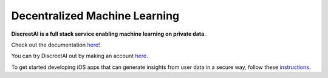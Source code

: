 Decentralized Machine Learning
==============================
.. image:: https://discreetai.com/wp-content/uploads/2019/12/dataagora-logo-blck-1-1.png
|build| |docs|

**DiscreetAI is a full stack service enabling machine learning on private data.**

Check out the documentation `here <https://discreetai.readthedocs.io/en/latest/>`_!

You can try DiscreetAI out by making an account `here <https://beta.discreetai.com/signup>`_.

To get started developing iOS apps that can generate insights from user data in a secure way, follow these `instructions <https://github.com/DiscreetAI/ios-library/blob/master/README.md>`_.

.. |docs| image:: https://readthedocs.org/projects/docs/badge/?version=latest
    :alt: Documentation Status
    :scale: 100%
    :target: https://discreetai.readthedocs.io/en/latest/?badge=latest
    
.. |build| image:: https://travis-ci.com/DiscreetAI/decentralized-ml.svg?branch=master
    :alt: Documentation Status
    :scale: 100%
    :target: https://travis-ci.com/DiscreetAI/decentralized-ml
